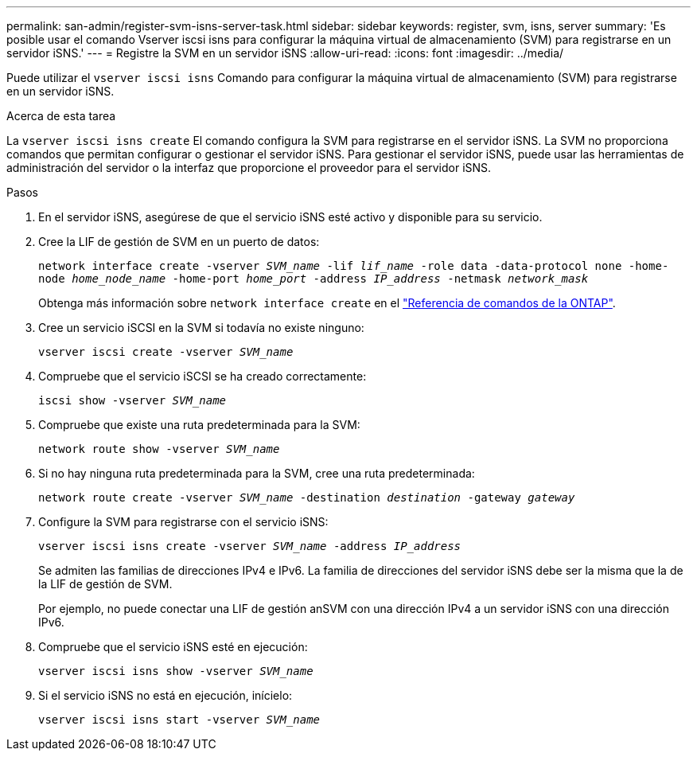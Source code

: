 ---
permalink: san-admin/register-svm-isns-server-task.html 
sidebar: sidebar 
keywords: register, svm, isns, server 
summary: 'Es posible usar el comando Vserver iscsi isns para configurar la máquina virtual de almacenamiento (SVM) para registrarse en un servidor iSNS.' 
---
= Registre la SVM en un servidor iSNS
:allow-uri-read: 
:icons: font
:imagesdir: ../media/


[role="lead"]
Puede utilizar el `vserver iscsi isns` Comando para configurar la máquina virtual de almacenamiento (SVM) para registrarse en un servidor iSNS.

.Acerca de esta tarea
La `vserver iscsi isns create` El comando configura la SVM para registrarse en el servidor iSNS. La SVM no proporciona comandos que permitan configurar o gestionar el servidor iSNS. Para gestionar el servidor iSNS, puede usar las herramientas de administración del servidor o la interfaz que proporcione el proveedor para el servidor iSNS.

.Pasos
. En el servidor iSNS, asegúrese de que el servicio iSNS esté activo y disponible para su servicio.
. Cree la LIF de gestión de SVM en un puerto de datos:
+
`network interface create -vserver _SVM_name_ -lif _lif_name_ -role data -data-protocol none -home-node _home_node_name_ -home-port _home_port_ -address _IP_address_ -netmask _network_mask_`

+
Obtenga más información sobre `network interface create` en el link:https://docs.netapp.com/us-en/ontap-cli/network-interface-create.html["Referencia de comandos de la ONTAP"^].

. Cree un servicio iSCSI en la SVM si todavía no existe ninguno:
+
`vserver iscsi create -vserver _SVM_name_`

. Compruebe que el servicio iSCSI se ha creado correctamente:
+
`iscsi show -vserver _SVM_name_`

. Compruebe que existe una ruta predeterminada para la SVM:
+
`network route show -vserver _SVM_name_`

. Si no hay ninguna ruta predeterminada para la SVM, cree una ruta predeterminada:
+
`network route create -vserver _SVM_name_ -destination _destination_ -gateway _gateway_`

. Configure la SVM para registrarse con el servicio iSNS:
+
`vserver iscsi isns create -vserver _SVM_name_ -address _IP_address_`

+
Se admiten las familias de direcciones IPv4 e IPv6. La familia de direcciones del servidor iSNS debe ser la misma que la de la LIF de gestión de SVM.

+
Por ejemplo, no puede conectar una LIF de gestión anSVM con una dirección IPv4 a un servidor iSNS con una dirección IPv6.

. Compruebe que el servicio iSNS esté en ejecución:
+
`vserver iscsi isns show -vserver _SVM_name_`

. Si el servicio iSNS no está en ejecución, inícielo:
+
`vserver iscsi isns start -vserver _SVM_name_`


